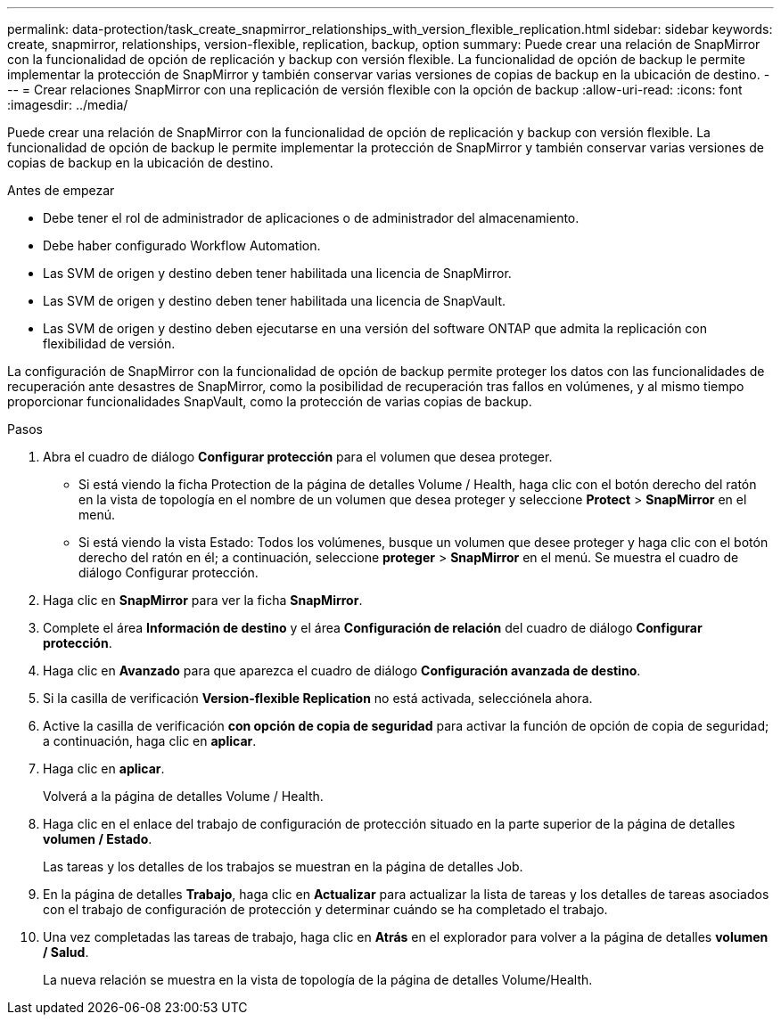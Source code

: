 ---
permalink: data-protection/task_create_snapmirror_relationships_with_version_flexible_replication.html 
sidebar: sidebar 
keywords: create, snapmirror, relationships, version-flexible, replication, backup, option 
summary: Puede crear una relación de SnapMirror con la funcionalidad de opción de replicación y backup con versión flexible. La funcionalidad de opción de backup le permite implementar la protección de SnapMirror y también conservar varias versiones de copias de backup en la ubicación de destino. 
---
= Crear relaciones SnapMirror con una replicación de versión flexible con la opción de backup
:allow-uri-read: 
:icons: font
:imagesdir: ../media/


[role="lead"]
Puede crear una relación de SnapMirror con la funcionalidad de opción de replicación y backup con versión flexible. La funcionalidad de opción de backup le permite implementar la protección de SnapMirror y también conservar varias versiones de copias de backup en la ubicación de destino.

.Antes de empezar
* Debe tener el rol de administrador de aplicaciones o de administrador del almacenamiento.
* Debe haber configurado Workflow Automation.
* Las SVM de origen y destino deben tener habilitada una licencia de SnapMirror.
* Las SVM de origen y destino deben tener habilitada una licencia de SnapVault.
* Las SVM de origen y destino deben ejecutarse en una versión del software ONTAP que admita la replicación con flexibilidad de versión.


La configuración de SnapMirror con la funcionalidad de opción de backup permite proteger los datos con las funcionalidades de recuperación ante desastres de SnapMirror, como la posibilidad de recuperación tras fallos en volúmenes, y al mismo tiempo proporcionar funcionalidades SnapVault, como la protección de varias copias de backup.

.Pasos
. Abra el cuadro de diálogo *Configurar protección* para el volumen que desea proteger.
+
** Si está viendo la ficha Protection de la página de detalles Volume / Health, haga clic con el botón derecho del ratón en la vista de topología en el nombre de un volumen que desea proteger y seleccione *Protect* > *SnapMirror* en el menú.
** Si está viendo la vista Estado: Todos los volúmenes, busque un volumen que desee proteger y haga clic con el botón derecho del ratón en él; a continuación, seleccione *proteger* > *SnapMirror* en el menú. Se muestra el cuadro de diálogo Configurar protección.


. Haga clic en *SnapMirror* para ver la ficha *SnapMirror*.
. Complete el área *Información de destino* y el área *Configuración de relación* del cuadro de diálogo *Configurar protección*.
. Haga clic en *Avanzado* para que aparezca el cuadro de diálogo *Configuración avanzada de destino*.
. Si la casilla de verificación *Version-flexible Replication* no está activada, selecciónela ahora.
. Active la casilla de verificación *con opción de copia de seguridad* para activar la función de opción de copia de seguridad; a continuación, haga clic en *aplicar*.
. Haga clic en *aplicar*.
+
Volverá a la página de detalles Volume / Health.

. Haga clic en el enlace del trabajo de configuración de protección situado en la parte superior de la página de detalles *volumen / Estado*.
+
Las tareas y los detalles de los trabajos se muestran en la página de detalles Job.

. En la página de detalles *Trabajo*, haga clic en *Actualizar* para actualizar la lista de tareas y los detalles de tareas asociados con el trabajo de configuración de protección y determinar cuándo se ha completado el trabajo.
. Una vez completadas las tareas de trabajo, haga clic en *Atrás* en el explorador para volver a la página de detalles *volumen / Salud*.
+
La nueva relación se muestra en la vista de topología de la página de detalles Volume/Health.


